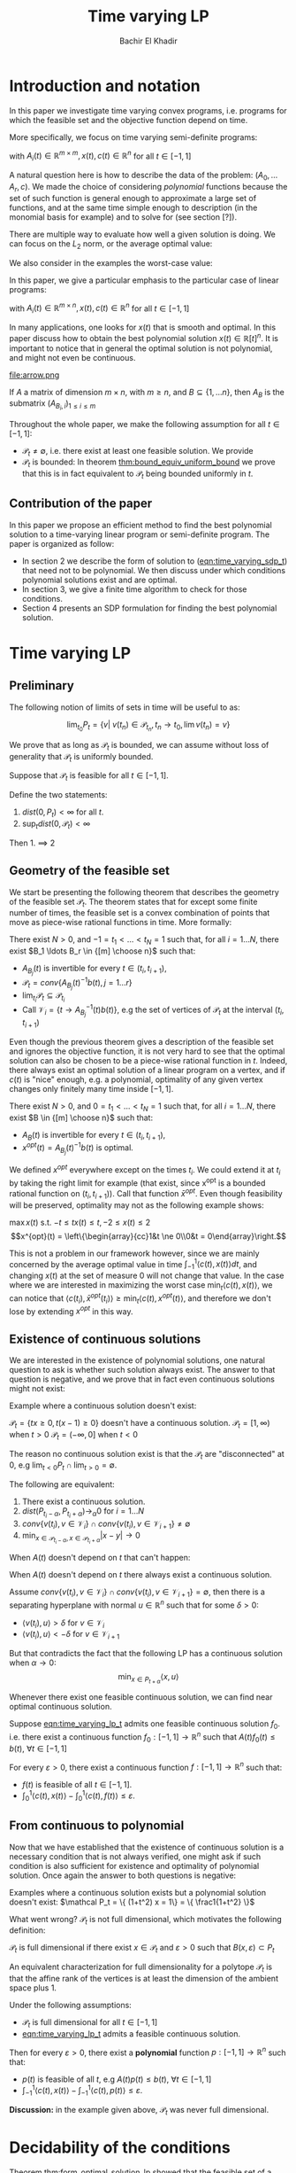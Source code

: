 #+LATEX_HEADER: \usepackage[margin=1in]{geometry}
#+LATEX_HEADER: \usepackage{listing}
#+LATEX_HEADER: \usepackage{algorithm}
#+LATEX_HEADER: \usepackage[noend]{algpseudocode}
#+LATEX_HEADER: \usepackage{amsmath} % assumes amsmath package installed
#+LATEX_HEADER: \usepackage{amssymb}  % assumes amsmath package installed
#+LATEX_HEADER: \usepackage{amsthm}


#+LATEX_HEADER: \theoremstyle{plain}  % Bold name, italics font
#+LATEX_HEADER: \newtheorem{theorem}{Theorem}[section]
#+LATEX_HEADER: \newtheorem{lemma}[theorem]{Lemma}
#+LATEX_HEADER: \newtheorem{proposition}[theorem]{Proposition}
#+LATEX_HEADER: \newtheorem{corollary}[theorem]{Corollary}
#+LATEX_HEADER: \newtheorem{definition}[theorem]{Definition}
#+LATEX_HEADER: \newtheorem{hyp}[theorem]{Hypothesis}
#+LATEX_HEADER: \newtheorem{idea}[theorem]{Idea}
#+LATEX_HEADER: \newtheorem{remark}[theorem]{Remark}

#+LATEX_HEADER: \theoremstyle{definition}
#+LATEX_HEADER: \theoremstyle{remark} % italics name, roman font
#+LATEX_HEADER: \newtheorem{examples}{Example}[section]

#+LATEX_HEADER: \algdef{SE}[DOWHILE]{Do}{doWhile}{\algorithmicdo}[1]{\algorithmicwhile\ #1}%

#+TITLE: Time varying LP
#+AUTHOR: Bachir El Khadir

* Introduction and notation
  In this paper we investigate time varying convex programs, i.e. programs for which the feasible set and the objective function depend on time. 

  More specifically, we focus on time varying semi-definite programs:

#+NAME: eqn:time_varying_sdp_t
  \begin{equation*}
  \tag{$SDP_t$}
  \begin{array}{ll@{}ll}
  \text{maximize} & \langle c(t), x(t) \rangle & \\
  \text{subject to}& A_0(t) + \sum_{i=1}^r A_i(t) x_i(t) \succeq 0
  \end{array}
  \end{equation*}
with $A_i(t) \in \mathbb R^{m \times m}, x(t), c(t) \in \mathbb R^n$ for all $t \in [-1, 1]$


A natural question here is how to describe the data of the problem: $(A_0, \ldots A_r, c)$. We made the choice of considering /polynomial/ functions because the set of such function is general enough to approximate a large set of functions, and at the same time simple enough to description (in the monomial basis for example) and to solve for (see section [?]). 

There are multiple way to evaluate how well a given solution is doing. We can focus on the $L_2$ norm, or the average optimal value:
  #+NAME: eqn:time_varying_sdp_l2
  \begin{equation*}
  \tag{$SDP$}
  \begin{array}{ll@{}ll}
  \text{maximize} & \int_{-1}^1 \langle c(t), x(t) \rangle dt & \\
  \text{subject to}& A_0(t) + \sum_{i=1}^r A_i(t) x_i(t) \succeq 0
  \end{array}
  \end{equation*}

We also consider in the examples the worst-case value: 

  #+NAME: eqn:time_varying_sdp_worst
  \begin{equation*}
  \tag{$SDP$}
  \begin{array}{ll@{}ll}
  \text{maximize} & \min_{t \in [-1, 1]} \langle c(t), x(t) \rangle dt & \\
  \text{subject to}& A_0(t) + \sum_{i=1}^r A_i(t) x_i(t) \succeq 0
  \end{array}
  \end{equation*}




In this paper, we give a particular emphasis to the particular case of linear programs:

  #+NAME: eqn:time_varying_lp_t
  \begin{equation*}
  \tag{$LP_t$}
  \begin{array}{ll@{}ll}
  \text{maximize} & \langle c(t), x(t) \rangle & \\
  \text{subject to}& A(t) x(t) \le b(t)
  \end{array}
  \end{equation*}
with $A_i(t) \in \mathbb R^{m \times n}, x(t), c(t) \in \mathbb R^n$ for all $t \in [-1, 1]$

In many applications, one looks for $x(t)$ that is smooth and optimal. In this paper discuss how to obtain the best polynomial solution $x(t) \in \mathbb R[t]^n$. It is important to notice that in general the optimal solution is not polynomial, and might not even be continuous.

#+ATTR_LATEX: :width 0.25\textwidth
[[file:frame1.png]]
[[file:frame2.png]]
[[file:frame3.png]]
[[file:frame4.png]]
#+ATTR_LATEX: :width 0.25\textwidth
#+caption: c(t)
file:arrow.png



If $A$ a matrix of dimension $m \times n$, with $m \ge n$, and $B \subseteq \{1, \ldots n\}$, then $A_B$ is the submatrix $(A_{B_i,i})_{1 \le i \le m}$

  Throughout the whole paper, we make the following assumption for all $t \in [-1, 1]$:
  - $\mathcal P_t \ne \emptyset$, i.e. there exist at least one feasible solution. We provide
  - $\mathcal P_t$ is bounded: In theorem [[thm:bound_equiv_uniform_bound]] we prove that this is in fact equivalent to $\mathcal P_t$ being bounded uniformly in $t$.

    
** Contribution of the paper
   In this paper we propose an efficient method to find the best polynomial solution to a time-varying linear program or semi-definite program. The paper is organized as follow:
   - In section 2 we describe the form of solution to ([[eqn:time_varying_sdp_t]]) that need not to be polynomial. We then discuss under which conditions polynomial solutions exist and are optimal.
   - In section 3, we give a finite time algorithm to check for those conditions.
   - Section 4 presents an SDP formulation for finding the best polynomial solution.

   
* Time varying LP

** Preliminary

   The following notion of limits of sets in time will be useful to as:

   #+BEGIN_definition
   $$\lim_{t_0} P_t = \{v |\; v(t_n) \in \mathcal P_{t_n}, t_n \rightarrow t_0, \lim v(t_n) = v \}$$
   #+END_definition


     We prove that as long as $\mathcal P_t$ is bounded, we can assume without loss of generality that $\mathcal P_t$ is uniformly bounded.

     #+NAME: thm:bound_equiv_uniform_bound
     #+BEGIN_theorem
     Suppose that $\mathcal P_t$ is feasible for all $t \in [-1, 1]$.

     Define the two statements:

     1. $dist(0, P_t) < \infty$ for all $t$.
     2. $\sup_t dist(0, \mathcal P_t) < \infty$

     Then 1. $\implies$ 2
     #+END_theorem

   
** Geometry of the feasible set
   
  We start be presenting the following theorem that describes the geometry of the feasible set $\mathcal P_t$. The theorem states that for except some finite number of times, the feasible set is a convex combination of points that move as piece-wise rational functions in time. More formally:
  
  #+NAME: thm:geometry_feasible_set_lp
  #+BEGIN_theorem
  There exist $N > 0$, and $-1 = t_1 < \ldots < t_N = 1$ such that, for all $i = 1 \ldots N$, there exist $B_1 \ldots B_r \in {[m] \choose n}$ such that:
  - $A_{B_j}(t)$ is invertible for every $t \in (t_i, t_{i+1})$, 
  - $\mathcal P_t = conv\{ A_{B_j}(t)^{-1}b(t), j=1 \ldots r \}$
  - $\lim_{t_i} \mathcal P_t \subseteq \mathcal P_{t_i}$
  - Call $\mathcal V_i = \{t \rightarrow A_{B_j}^{-1} (t) b(t)\}$, e.g the set of vertices of $\mathcal P_t$ at the interval $(t_i, t_{i+1})$
  #+END_theorem
  
  Even though the previous theorem gives a description of the feasible set and ignores the objective function, it is not very hard to see that the optimal solution can also be chosen to be a piece-wise rational function in $t$. Indeed, there always exist an optimal solution of a linear program on a vertex, and if $c(t)$ is "nice" enough, e.g. a polynomial, optimality of any given vertex changes only finitely many time inside $[-1, 1]$.
  
  #+NAME: thm:form_optimal_solution_lp
  #+BEGIN_theorem
  There exist $N > 0$, and $0 = t_1 < \ldots < t_N = 1$ such that, for all $i = 1 \ldots N$, there exist $B \in {[m] \choose n}$ such that:
  - $A_{B}(t)$ is invertible for every $t \in (t_i, t_{i+1})$, 
  - $x^{opt}(t) = A_{B_j}(t)^{-1}b(t)$ is optimal.
  #+END_theorem

  We defined $x^{opt}$ everywhere except on the times $t_i$.
  We could extend it at $t_i$ by taking the right limit for example (that exist, since x^{opt} is a bounded rational function on $(t_i, t_{i+1})$). Call that function $\bar x^{opt}$. Even though feasibility will be preserved, optimality may not as the following example shows:

  #+BEGIN_examples
  $\max x(t)$ s.t. $-t \le tx(t) \le t, -2 \le x(t) \le 2$
  \[x^{opt}(t) = \left\{\begin{array}{cc}1&t \ne 0\\0&t = 0\end{array}\right.\]
  #+END_examples

  This is not a problem in our framework however, since we are mainly concerned by the average optimal value in time $\int_{-1}^1 \langle c(t), x(t) \rangle dt$, and changing $x(t)$ at the set of measure 0 will not change that value. In the case where we are interested in maximizing the worst case $\min_{t} \langle c(t), x(t) \rangle$, we can notice that $\langle c(t_i), \bar x^{opt}(t_i)\rangle \ge \min_{t} \langle c(t), x^{opt}(t) \rangle$, and therefore we don't lose by extending $x^{opt}$ in this way.

** Existence of continuous solutions
   We are interested in the existence of polynomial solutions, one natural question to ask is whether such solution always exist. The answer to that question is negative, and we prove that in fact even continuous solutions might not exist:

  #+BEGIN_examples
  Example where a continuous solution doesn't exist:
  
  $\mathcal P_t = \{ tx \ge 0, t(x-1) \ge 0\}$ doesn't have a continuous solution.
  $\mathcal P_t = [1, \infty)$ when $t > 0$
  $\mathcal P_t = (-\infty, 0]$ when $t < 0$
  #+END_examples

  The reason no continuous solution exist is that the $\mathcal P_t$ are "disconnected" at 0, e.g $\lim_{t < 0} P_t \cap \lim_{t > 0} = \emptyset$. 


#+NAME: thm:existence_cont_solution
  #+BEGIN_theorem
  The following are equivalent:
1. There exist a continuous solution.
2. $dist(P_{t_i-\alpha}, P_{t_i+\alpha}) \rightarrow_{\alpha} 0$ for $i = 1 \ldots N$
3. $conv \{ v(t_{i}), v \in \mathcal V_i\} \cap conv \{ v(t_{i}), v \in \mathcal V_{i+1}\} \ne \emptyset$
4. $\min_{x \in \mathcal P_{t_i-\alpha}, x \in \mathcal P_{t_i+\alpha}} |x - y| \rightarrow 0$
  #+END_theorem

  When $A(t)$ doesn't depend on $t$ that can't happen:
  
  #+BEGIN_theorem
   When $A(t)$ doesn't depend on $t$ there always exist a continuous solution.
  #+END_theorem 

  #+BEGIN_proof 
  Assume  $conv \{ v(t_{i}), v \in \mathcal V_i\} \cap conv \{ v(t_{i}), v \in \mathcal V_{i+1}\} = \emptyset$, then there is a separating hyperplane with normal $u \in \mathbb R^n$ such that for some $\delta > 0$:

- $\langle v(t_i) , u \rangle > \delta$ for $v \in \mathcal V_i$
- $\langle v(t_i) , u \rangle < -\delta$ for $v \in \mathcal V_{i+1}$

  
  But that contradicts the fact that the following LP has a continuous solution when $\alpha \rightarrow 0$:
  $$\min_{x \in P_{t+\alpha}} \langle x, u \rangle$$
  
  #+END_proof


  Whenever there exist one feasible continuous solution, we can find near optimal continuous solution.
  
  #+NAME: thm:optimality_continuous_solution
  #+BEGIN_theorem
  Suppose [[eqn:time_varying_lp_t]] admits one feasible continuous solution $f_0$. i.e. there exist a continuous function $f_0: [-1, 1] \rightarrow \mathbb R^n$ such that $A(t)f_0(t) \le b(t)$, $\forall t \in [-1, 1]$
  
  For every $\varepsilon > 0$, there exist a continuous function $f: [-1, 1] \rightarrow \mathbb R^n$ such that:
  - $f(t)$ is feasible of all $t \in [-1, 1]$.
  - $\int_0^1 \langle c(t), x(t)\rangle - \int_0^1 \langle c(t), f(t)\rangle \le \varepsilon$.
  #+END_theorem
  
      
** From continuous to polynomial      
   Now that we have established that the existence of continuous solution is a necessary condition that is not always verified, one might ask if such condition is also sufficient for existence and optimality of polynomial solution. Once again the answer to both questions is negative:
  
#+BEGIN_examples
      Examples where a continuous solution exists but a polynomial solution doesn't exist:
      $\mathcal P_t = \{ (1+t^2) x = 1\} = \{ \frac1{1+t^2} \}$ 
#+END_examples

      
      What went wrong? $\mathcal P_t$ is not full dimensional, which motivates the following definition:

#+BEGIN_definition
$\mathcal P_t$ is full dimensional if there exist $x \in \mathcal P_t$ and $\varepsilon > 0$ such that $B(x, \varepsilon) \subset P_t$
#+END_definition

An equivalent characterization for full dimensionality for a polytope $\mathcal P_t$ is that the affine rank of the vertices is at least the dimension of the ambient space plus 1.

#+NAME: thm:optimality_poly_solution
#+BEGIN_theorem
Under the following assumptions:
- $\mathcal P_t$ is full dimensional for all $t \in [-1, 1]$
-  [[eqn:time_varying_lp_t]] admits a feasible continuous solution.

Then for every $\varepsilon > 0$, there exist a *polynomial*  function $p: [-1, 1] \rightarrow \mathbb R^n$ such that:
  - $p(t)$ is feasible of all $t$, e.g $A(t)p(t) \le b(t)$, $\forall t \in [-1, 1]$
  - $\int_{-1}^1 \langle c(t), x(t)\rangle - \int_{-1}^1 \langle c(t), p(t)\rangle \le \varepsilon$.
  #+END_theorem


*Discussion:* in the example given above, $\mathcal P_t$ was never full dimensional.


* Decidability of the conditions
  
  Theorem  [[thm:form_optimal_solution_lp]] showed that the feasible set of a time varying LP can fully described by giving the time $t_1, \ldots t_N$ as well as the coefficients of the rational functions in the set $\mathcal V_i$ for all $i=1, \ldots N$. We propose an algorithm that does exactly that.
  Notice that since the algorithm produces a vertex description of the moving polytope $\mathcal P_t$, getting an optimal solution for all $t \in [-1, 1]$ is straightforward.
  
  
** Feasibility
   
    Based on [[thm:form_optimal_solution_lp]], one can solve the problem [[eqn:time_varying_lp_t]] directly using the following algorithm:

    #+NAME: alg:checking_feasibility
    #+begin_algorithm

    Find the times $t_i$
    
    For all $B \in {[m]\choose n}$, consider the matrix polynomial $A_B(t)$.
    
    Define $\det_B(t) = \det(A_B(t))$, if it is not identically 0, 
    
    
    
   #+end_algorithm


** Feasibility of continuous solutions
   Using characterization [[thm:existence_cont_solution]], we can decide whether there exist a continuous solution that lives inside $\mathcal P_t$ for all $t \in [-1, 1]$. To do that, we look at times $t_{2}, \ldots t_{N-1}$ given by the previous algorithm, and for $2 \le i \le N-1$, we check that:
   $$\conv(v(t_i), v \in \mathcal V_i) \cap \conv(v(t_i), v \in \mathcal V_{i+1})$$

  And this can be done in polynomial time.
   
   
** Full dimensionality
   Full dimensionality can also be checked in the same fashion, 

   
** Optimality
   Finding the optimal solution can be implemented in the same fashion, and the following algorithm is an adaptation of algorithm [[alg:checking_feasibility]].
     #+begin_algorithm
  \caption{My algorithm}\label{euclid}
  \begin{algorithmic}[1]
  \Procedure{Solve Pt}{}
  \State $B[]$ array
  \State $t[]$ array
  \State $t[1] \gets 0$
  \State $i \gets 0$
  \Do
    \State \text{Solve} $P(t[i])$, $B[i] \gets \textit{The optimal basis}$
  \State $i \gets i+1$
  \State $t[i] \gets \arg \max_{s \ge t}\{\det A_B(s) \ne 0, \; A(s)A_B^{-1}(s)b(s) \le b(s), \;  c_B(s)A_B^{-1}(s) \le 0 \; \}$
  \doWhile{$t[i] \le 1$}
  \EndProcedure
  \end{algorithmic}
  #+end_algorithm

  The algorithm outputs the time $t_1, \ldots t_N$ at which the jumps occur described by [[thm:form_optimal_solution_lp]], as well as the optimal basis at any one of the those times.

  *Conjecture*: The number of jumps is polynomial.

    #+begin_theorem
    The algorithm terminates after finitely many steps and gives the correct optimal solution.
    #+end_theorem
    
    #+begin_proof
    The number of steps of the loop is bounded by the number of roots of the following polynomials:
     $\{\det A_B(s) \ne 0, \; A(s)A_B^{-1}(s)b(s) \le b(s), \;  c_B(s)A_B^{-1}(s) \le 0 \; | B \in [n]\}$

     Corecteness is obtained because at any given time $t$, the point $x(s) = A(s)A_B^{-1}(s)$ is:
     - feasibile, e.g. $A(s)A_B^{-1}(s)b(s) \le b(s)$
     - optimal, because of dual feasibility, e.g $c_B(s)A(s)A_B^{-1}(s)b(s) \le 0$
    #+end_proof

* Time varying LP is an SDP

  The algorithm in the previous section proves that one can solve exactly a time-varying LP, and get the optimal solution in finite time, even though the solution is not continuous. The algorithm takes at least exponential time as it checks all the vertices of the polytope.
  
  This section describes how one can find the best /polynomial/ solution of a given degree, and in fact describes an algorithm that is efficient (in fact polynomial). Indeed, we prove that we can turn a time-varying LP into an semi-definite. The idea behind such a reduction is that a univariate polynomial $p(t)$ is non-negative on some interval, say $[-1, 1]$ if and only if it can be written as a sum of square of two polynomials $q(t), s(t)$, potentially weightted by $(1-t)$ and/or $(1+t)$, and searching for $q(t)$ and $s(t)$ can be done efficiently.
  
  
#+begin_theorem
A polynomial $p$ of degree $n$ is nonnegative over $[-1,1]$ if and only if it can be written as a weighted sum of squared polynomials \cite{Lukacs-1918}, either in the form of
\begin{equation}
p(t)=(1+t)q(t)+(1-t)r(t), \quad q\in SOS_{k-1},\; s\in SOS_{k-1} \qquad \text{if }n=2k-1,\label{eq:wsos-odd}
\end{equation}
or in the form
\begin{equation}
p(t)=(1+t)(1-t)q(t)+s(t), \quad q\in SOS_{k-1},\; s\in SOS_k, \qquad \text{if }n=2k.\phantom{-1 }\label{eq:wsos-even}
\end{equation}
#+end_theorem

  As a result of this theorem, we can now rewrite [[eqn:time_varying_lp_t]] as (non time-varying) SDP:
  
    #+begin_theorem
The following SDP find the best polynomial solution of degree $\le 2d+1$:

  #+NAME: eqn:Ppoly
  \begin{equation*}
  \begin{array}{ll@{}ll}
  \text{maximize} & \int_{-1}^1 \langle c(t), x(t) \rangle dt & \\
  \text{subject to}& b(t) - A(t) x(t) = (1-t) \sigma_-(t) + (1+t) \sigma_+(t)
  \end{array}
  \end{equation*}

  $\sigma_-, \sigma_+ \in \text{SOS}_d$
  #+end_theorem

  
* SDP case
  
  #+begin_theorem
  (See Theorem 5.1 in Dette&Studden)
  
  For $x(t)$ polynomial, the following two statements are equivalent:
  - $A_0(t) + \sum_i A_i(t) x_i(t)  \succeq 0 , \; t \in [-1, 1]$
  - $u^T(A_0(t) + \sum_i A_i(t) x_i(t))u \in (1+t) SOS(t, u) + (1-t) SOS(t, u), \; t \in [-1, 1]$
  #+end_theorem

* Numerical results
** Max flow
** Time varying certificate of stability


   
* Conclusion and open questions   
